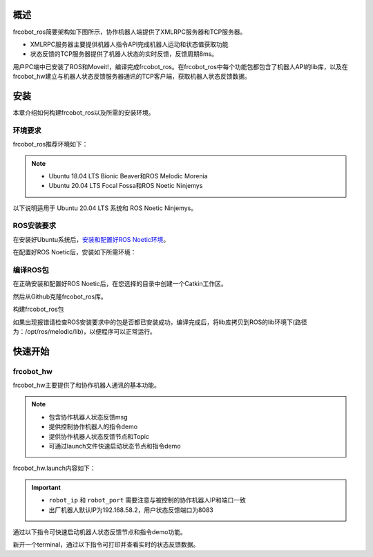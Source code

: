 概述
++++++++++
frcobot_ros简要架构如下图所示，协作机器人端提供了XMLRPC服务器和TCP服务器。

- XMLRPC服务器主要提供机器人指令API完成机器人运动和状态值获取功能
- 状态反馈的TCP服务器提供了机器人状态的实时反馈，反馈周期8ms。

用户PC端中已安装了ROS和Moveit!，编译完成frcobot_ros。在frcobot_ros中每个功能包都包含了机器人API的lib库，以及在frcobot_hw建立与机器人状态反馈服务器通讯的TCP客户端，获取机器人状态反馈数据。

.. figure:: img/frcobot_ros.png
    :width: 6in
    :align: center

安装
++++++++++
本章介绍如何构建frcobot_ros以及所需的安装环境。

环境要求
-----------

frcobot_ros推荐环境如下：

.. note:: 
    -	Ubuntu 18.04 LTS Bionic Beaver和ROS Melodic Morenia
    -	Ubuntu 20.04 LTS Focal Fossa和ROS Noetic Ninjemys

以下说明适用于 Ubuntu 20.04 LTS 系统和 ROS Noetic Ninjemys。

ROS安装要求
--------------
在安装好Ubuntu系统后，`安装和配置好ROS Noetic环境 <https://wiki.ros.org/noetic/Installation/Ubuntu>`__。

在配置好ROS Noetic后，安装如下所需环境：

.. code-block:: shell
    :linenos:

    echo "source /opt/ros/melodic/setup.bash" >> ~/.bashrc
    source ~/.bashrc
    sudo apt-get install -y \
        ros-noetic-rosparam-shortcuts \
        ros-noetic-ros-control \
        ros-noetic-ros-controllers \
        ros-noetic-moveit 

编译ROS包
-------------
在正确安装和配置好ROS Noetic后，在您选择的目录中创建一个Catkin工作区。

.. code-block:: shell
    :linenos:

    mkdir -p ~/catkin_ws/src
    cd ~/catkin_ws
    catkin_init_workspace src

然后从Github克隆frcobot_ros库。

.. code-block:: shell
    :linenos:

    cd ~/catkin_ws/src
    git clone https://gitee.com/fair-innovation/frcobot_ros.git

构建frcobot_ros包

.. code-block::  shell
    :linenos:

    cd ~/catkin_ws
    catkin_make
    echo "source ~/catkin_ws/devel/setup.bash" >> ~/.bashrc
    source ~/.bashrc

如果出现报错请检查ROS安装要求中的包是否都已安装成功，编译完成后，将lib库拷贝到ROS的lib环境下(路径为：/opt/ros/melodic/lib)，以便程序可以正常运行。

.. code-block:: shell
    :linenos:

    # 此处catkin_ws默认路径为“~”，如有不同，将“~”改为实际路径即可
    sudo cp ~/catkin_ws/src/frcobot_ros/frcobot_hw/lib/* /opt/ros/melodic/lib

快速开始
++++++++++

frcobot_hw
-----------------
frcobot_hw主要提供了和协作机器人通讯的基本功能。

.. note:: 
    - 包含协作机器人状态反馈msg
    - 提供控制协作机器人的指令demo
    - 提供协作机器人状态反馈节点和Topic
    - 可通过launch文件快速启动状态节点和指令demo

frcobot_hw.launch内容如下：

.. code-block:: xml
    :linenos:

    <launch>

        <!-- params -->
        <param name="robot_ip" type="string" value="192.168.58.2"/>
        <param name="robot_port" type="int" value="8083"/>

        <!-- frcobot status node -->
        <node pkg="frcobot_hw" type="frcobot_status_node" name="frcobot_status_node" output="screen" />

        <!-- frcobot control demo -->
        <node pkg="frcobot_hw" type="frcobot_cmd_demo" name="frcobot_cmd_demo" output="screen" />
        
    </launch>

.. important:: 

    - ``robot_ip`` 和 ``robot_port`` 需要注意与被控制的协作机器人IP和端口一致
    - 出厂机器人默认IP为192.168.58.2，用户状态反馈端口为8083

通过以下指令可快速启动机器人状态反馈节点和指令demo功能。

.. code-block:: shell
    :linenos:

    roslaunch frcobot_hw frcobot_hw.launch

新开一个terminal，通过以下指令可打印并查看实时的状态反馈数据。

.. code-block:: shell
    :linenos:

    rostopic ehco /frcobot_status

.. frcobot_camera
.. -----------------
.. frcobot_camera提供与图漾RVS和相机的手眼标定功能和无序抓取（Bin-Picking）功能。



.. frcobot_gripper
.. -------------------


.. frcobot_description
.. ----------------------


.. frcobot moveit!
.. -----------------------

    